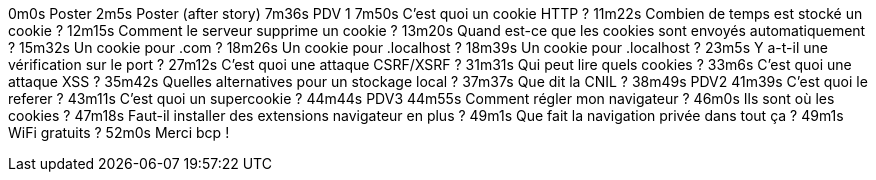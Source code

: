 0m0s    Poster
2m5s    Poster (after story)
7m36s   PDV 1
7m50s   C’est quoi un cookie HTTP ?
11m22s  Combien de temps est stocké un cookie ?
12m15s  Comment le serveur supprime un cookie ?
13m20s  Quand est-ce que les cookies sont envoyés automatiquement ?
15m32s  Un cookie pour .com ?
18m26s  Un cookie pour .localhost ?
18m39s  Un cookie pour .localhost ?
23m5s   Y a-t-il une vérification sur le port ?
27m12s  C’est quoi une attaque CSRF/XSRF ?
31m31s  Qui peut lire quels cookies ?
33m6s   C’est quoi une attaque XSS ?
35m42s  Quelles alternatives pour un stockage local ?
37m37s  Que dit la CNIL ?
38m49s  PDV2
41m39s  C’est quoi le referer ?
43m11s  C’est quoi un supercookie ?
44m44s  PDV3
44m55s  Comment régler mon navigateur ?
46m0s   Ils sont où les cookies ?
47m18s  Faut-il installer des extensions navigateur en plus ?
49m1s   Que fait la navigation privée dans tout ça ?
49m1s   WiFi gratuits ?
52m0s   Merci bcp !
